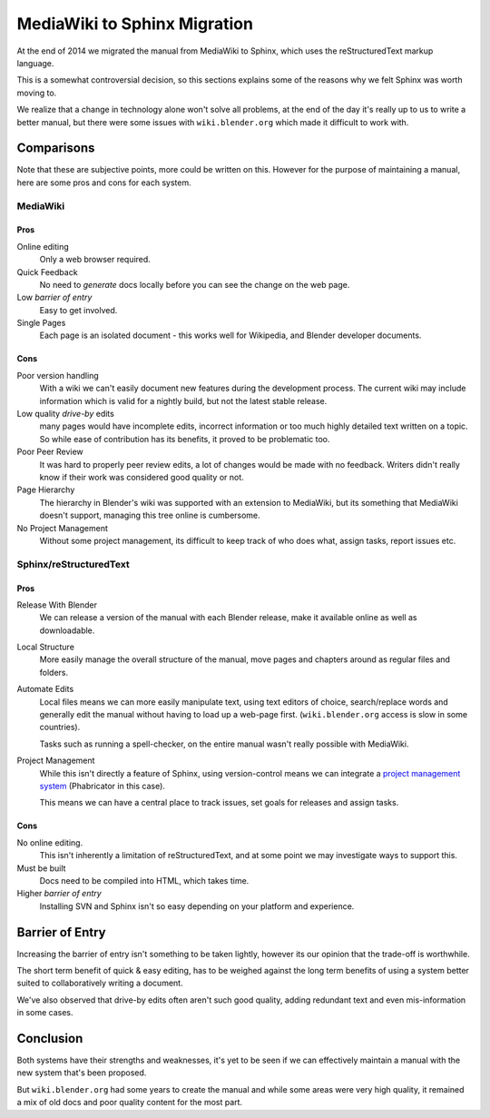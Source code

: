 
*****************************
MediaWiki to Sphinx Migration
*****************************

At the end of 2014 we migrated the manual from MediaWiki to Sphinx, which uses the reStructuredText markup language.

This is a somewhat controversial decision,
so this sections explains some of the reasons why we felt Sphinx was worth moving to.

We realize that a change in technology alone won't solve all problems,
at the end of the day it's really up to us to write a better manual, but there were some issues with
``wiki.blender.org`` which made it difficult to work with.


Comparisons
===========

Note that these are subjective points, more could be written on this.
However for the purpose of maintaining a manual, here are some pros and cons for each system.


MediaWiki
---------


Pros
^^^^

Online editing
   Only a web browser required.
Quick Feedback
   No need to *generate* docs locally before you can see the change on the web page.
Low *barrier of entry*
   Easy to get involved.
Single Pages
   Each page is an isolated document - this works well for Wikipedia, and Blender developer documents.


Cons
^^^^

Poor version handling
   With a wiki we can't easily document new features during the development process.
   The current wiki may include information which is valid for a nightly build, but not the latest stable release.
Low quality *drive-by* edits
   many pages would have incomplete edits, incorrect information or too much
   highly detailed text written on a topic. So while ease of contribution has its benefits,
   it proved to be problematic too.
Poor Peer Review
   It was hard to properly peer review edits, a lot of changes would be made with no feedback.
   Writers didn't really know if their work was considered good quality or not.
Page Hierarchy
   The hierarchy in Blender's wiki was supported with an extension to MediaWiki,
   but its something that MediaWiki doesn't support, managing this tree online is cumbersome.
No Project Management
   Without some project management,
   its difficult to keep track of who does what, assign tasks, report issues etc.


Sphinx/reStructuredText
-----------------------


Pros
^^^^

Release With Blender
   We can release a version of the manual with each Blender release,
   make it available online as well as downloadable.
Local Structure
   More easily manage the overall structure of the manual,
   move pages and chapters around as regular files and folders.
Automate Edits
   Local files means we can more easily manipulate text, using text editors of choice,
   search/replace words and generally edit the manual without having to load up a web-page first.
   (``wiki.blender.org`` access is slow in some countries).

   Tasks such as running a spell-checker, on the entire manual wasn't really possible with MediaWiki.
Project Management
   While this isn't directly a feature of Sphinx, using version-control
   means we can integrate a `project management system <https://developer.blender.org/project/view/53/>`__
   (Phabricator in this case).

   This means we can have a central place to track issues, set goals for releases and assign tasks.


Cons
^^^^

No online editing.
   This isn't inherently a limitation of reStructuredText,
   and at some point we may investigate ways to support this.
Must be built
   Docs need to be compiled into HTML, which takes time.
Higher *barrier of entry*
   Installing SVN and Sphinx isn't so easy depending on your platform and experience.


Barrier of Entry
================

Increasing the barrier of entry isn't something to be taken lightly,
however its our opinion that the trade-off is worthwhile.

The short term benefit of quick & easy editing,
has to be weighed against the long term benefits of using a system better suited
to collaboratively writing a document.

We've also observed that drive-by edits often aren't such good quality,
adding redundant text and even mis-information in some cases.


Conclusion
==========

Both systems have their strengths and weaknesses,
it's yet to be seen if we can effectively maintain a manual with the new system that's been proposed.

But ``wiki.blender.org`` had some years to create the manual and while some areas were very high quality,
it remained a mix of old docs and poor quality content for the most part.


